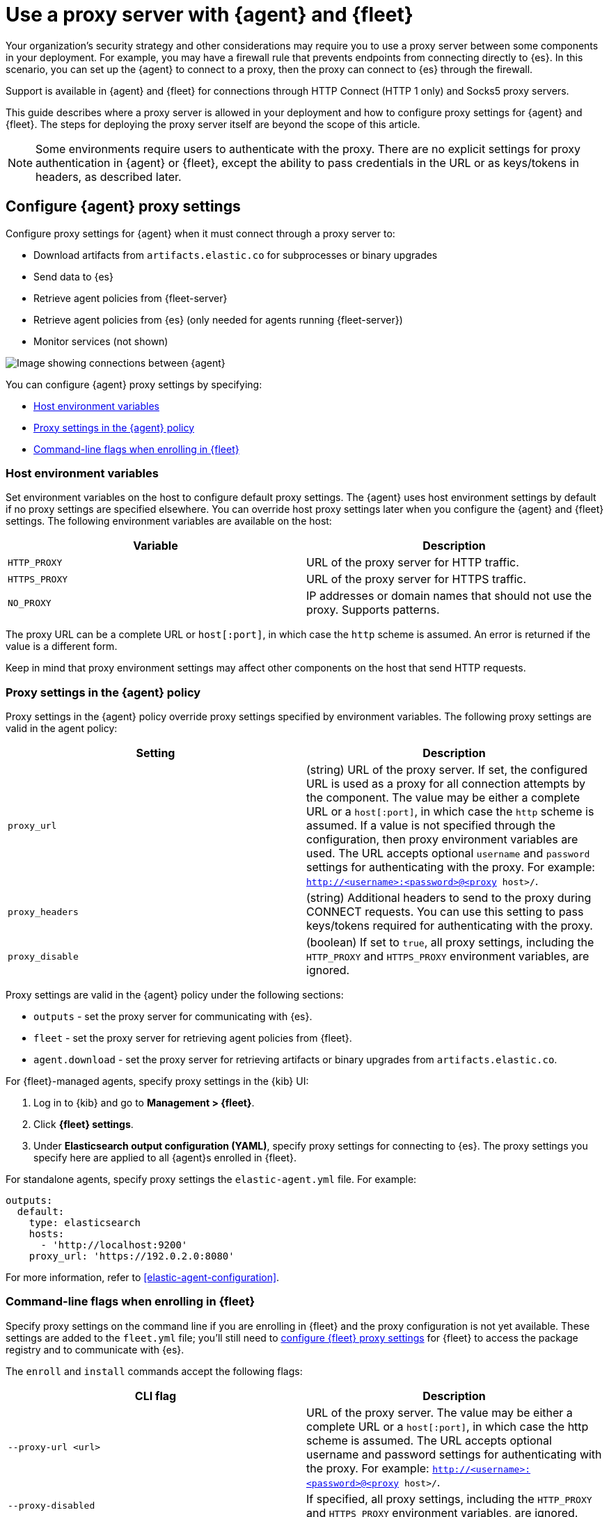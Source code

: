 [[fleet-agent-proxy-support]]
= Use a proxy server with {agent} and {fleet}

Your organization’s security strategy and other considerations may require you
to use a proxy server between some components in your deployment. For example,
you may have a firewall rule that prevents endpoints from connecting directly to
{es}. In this scenario, you can set up the {agent} to connect to a proxy, then
the proxy can connect to {es} through the firewall.

Support is available in {agent} and {fleet} for connections through HTTP Connect
(HTTP 1 only) and Socks5 proxy servers.

This guide describes where a proxy server is allowed in your deployment and how
to configure proxy settings for {agent} and {fleet}. The steps for deploying the
proxy server itself are beyond the scope of this article.

NOTE: Some environments require users to authenticate with the proxy. There are
no explicit settings for proxy authentication in {agent} or {fleet}, except the
ability to pass credentials in the URL or as keys/tokens in headers, as
described later.

[discrete]
[[elastic-agent-proxy-config]]
== Configure {agent} proxy settings

Configure proxy settings for {agent} when it must connect through a proxy server
to:

* Download artifacts from `artifacts.elastic.co` for subprocesses or binary
upgrades
* Send data to {es}
* Retrieve agent policies from {fleet-server}
* Retrieve agent policies from {es} (only needed for agents running {fleet-server})
* Monitor services (not shown)

image::images/agent-proxy-server.png[Image showing connections between {agent}, {fleet-server}, and {es}]

You can configure {agent} proxy settings by specifying:

* <<host-proxy-env-vars>>
* <<proxy-settings-in-agent-policy>>
* <<cli-proxy-settings>>

[discrete]
[[host-proxy-env-vars]]
=== Host environment variables

Set environment variables on the host to configure default proxy settings.
The {agent} uses host environment settings by default if no proxy settings are
specified elsewhere. You can override host proxy settings later when you
configure the {agent} and {fleet} settings. The following environment variables
are available on the host:

|===
|Variable |Description

|`HTTP_PROXY`
|URL of the proxy server for HTTP traffic. 

|`HTTPS_PROXY`
|URL of the proxy server for HTTPS traffic.

|`NO_PROXY`
|IP addresses or domain names that should not use the proxy. Supports patterns.
|===

The proxy URL can be a complete URL or `host[:port]`, in which case the `http`
scheme is assumed. An error is returned if the value is a different form.

Keep in mind that proxy environment settings may affect other components on the
host that send HTTP requests.

//TODO: Add examples of how/where to set env vars on various platforms.

[discrete]
[[proxy-settings-in-agent-policy]]
=== Proxy settings in the {agent} policy

Proxy settings in the {agent} policy override proxy settings specified by
environment variables. The following proxy settings are valid in the agent
policy:

|===
|Setting | Description

|`proxy_url`
| (string) URL of the proxy server. If set, the configured URL is used as a
proxy for all connection attempts by the component. The value may be either a
complete URL or a `host[:port]`, in which case the `http` scheme is assumed. If
a value is not specified through the configuration, then proxy environment
variables are used. The URL accepts optional `username` and `password` settings
for authenticating with the proxy. For example:
`http://<username>:<password>@<proxy host>/`.

|`proxy_headers`
| (string) Additional headers to send to the proxy during CONNECT requests. You
can use this setting to pass keys/tokens required for authenticating with the
proxy.

|`proxy_disable`
| (boolean) If set to `true`, all proxy settings, including the `HTTP_PROXY` and
`HTTPS_PROXY` environment variables, are ignored.

|===

Proxy settings are valid in the {agent} policy under the following sections:

* `outputs` - set the proxy server for communicating with {es}.

* `fleet` - set the proxy server for retrieving agent policies from
{fleet}.

* `agent.download` - set the proxy server for retrieving artifacts or binary
upgrades from `artifacts.elastic.co`.

//TODO: Clarify where to add these settings ^^. For Fleet-managed agents, it
//sounds like you need to set these in both the UI and fleet.yml, but it seems
//odd to ask users to configure a file on the host when the policy is managed
//by Fleet. 

For {fleet}-managed agents, specify proxy settings in the {kib} UI:

. Log in to {kib} and go to *Management > {fleet}*.

. Click *{fleet} settings*.

. Under *Elasticsearch output configuration (YAML)*, specify proxy settings for
connecting to {es}. The proxy settings you specify here are applied to all
{agent}s enrolled in {fleet}.
+
//TODO: Add a realistic example here.

For standalone agents, specify proxy settings the `elastic-agent.yml` file. For
example:

[source,yaml]
----
outputs:
  default:
    type: elasticsearch
    hosts:
      - 'http://localhost:9200'
    proxy_url: 'https://192.0.2.0:8080'
----

For more information, refer to <<elastic-agent-configuration>>.

[discrete]
[[cli-proxy-settings]]
=== Command-line flags when enrolling in {fleet}

Specify proxy settings on the command line if you are enrolling in {fleet} and
the proxy configuration is not yet available. These settings are added to the
`fleet.yml` file; you'll still need to
<<fleet-proxy-configuration,configure {fleet} proxy settings>> for {fleet} to
access the package registry and to communicate with {es}.

The `enroll` and `install` commands accept the following flags:

|===
| CLI flag | Description

|`--proxy-url <url>`
|URL of the proxy server. The value may be either a complete URL or a
`host[:port]`, in which case the http scheme is assumed.  The URL accepts optional
username and password settings for authenticating with the proxy. For example:
`http://<username>:<password>@<proxy host>/`.

|`--proxy-disabled`
|If specified, all proxy settings, including the `HTTP_PROXY` and `HTTPS_PROXY`
environment variables, are ignored.

|`--proxy-header <header name>=<value>`
|Additional header to send to the proxy during CONNECT requests. Use the
`--proxy-header` flag multiple times to add additional headers. You can use
this setting to pass keys/tokens required for authenticating with the proxy.

|===

For example:

[source,sh]
----
//TODO: Add an example here
----

NOTE: These commands require default policies to be loaded in {fleet}. Default
policies are loaded automatically when you visit {fleet} for the first time. If
you're not sure whether default policies are loaded, log in to {kib} and go to
*Management > {fleet}*.

[discrete]
[[fleet-proxy-configuration]]
== Configure {fleet} proxy settings

Configure proxy settings for {fleet} when it must connect through a proxy server
to:

* Access the Elastic Package Registry
* Communicate with {es}

image::images/fleet-proxy-server.png[Image showing connections between {fleet}, {es}, and the Elastic Package Registry]

TIP: If you're using our hosted {ess} on {ecloud}, you don't have to configure
{fleet} proxy settings because they are handled by {ecloud}.

[discrete]
[[epr-proxy-setting]]
=== Access the Elastic Package Registry through a proxy

{fleet} might be unable to access the Elastic Package Registry because {kib} is
behind a proxy server.

Also your organization might have network traffic restrictions that prevent {kib}
from reaching the public Elastic Package Registry endpoints, like
https://epr.elastic.co/[epr.elastic.co], to download package metadata and
content. You can route traffic to the public endpoint of EPR through a network
gateway, then configure proxy settings in the {kib} configuration file,
`kibana.yml`. For example:

[source,yaml]
----
xpack.fleet.registryProxyUrl: your-nat-gateway.corp.net
----

[discrete]
[[es-proxy-setting]]
=== Access {es} through a proxy

When {fleet} is behind a proxy server, configure {fleet} settings to
specify the URL for the proxy server:

//QUESTION: Is correct? There does not appear to be a Proxy URL setting under
//Fleet settings. Can you provide a screen captures showing realistic values?

. Log in to {kib} and go to *Management > {fleet}*.

. Click *{fleet} Settings*.

. Add the proxy URL to the following fields:
+
--
* *{es} hosts*

* *{fleet-server} hosts*
--
+
//TODO: Add screen capture that shows valid settings in this dialog.


//QUESTION: Unrelated to this section, but do we need to say anything about
//certs here?
